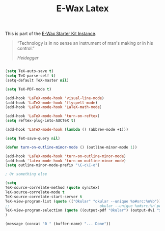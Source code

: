 #+TITLE: E-Wax Latex
#+OPTIONS: toc:nil num:nil ^:nil

This is part of the [[file:dkh-core.org][E-Wax Starter Kit Instance]].


#+begin_quote

“Technology is in no sense an instrument of man's making or in his control.”

/Heidegger/

#+end_quote



#+begin_src emacs-lisp 

(setq TeX-auto-save t)
(setq TeX-parse-self t)
(setq-default TeX-master nil)

(setq TeX-PDF-mode t)

(add-hook 'LaTeX-mode-hook 'visual-line-mode)
(add-hook 'LaTeX-mode-hook 'flyspell-mode)
(add-hook 'LaTeX-mode-hook 'LaTeX-math-mode)

(add-hook 'LaTeX-mode-hook 'turn-on-reftex)
(setq reftex-plug-into-AUCTeX t)

(add-hook 'LaTeX-mode-hook (lambda () (abbrev-mode +1)))

(setq TeX-save-query nil)

(defun turn-on-outline-minor-mode () (outline-minor-mode 1))

(add-hook 'LaTeX-mode-hook 'turn-on-outline-minor-mode) 
(add-hook 'latex-mode-hook 'turn-on-outline-minor-mode) 
(setq outline-minor-mode-prefix "\C-c\C-o")

; Or something else

(setq 
TeX-source-correlate-method (quote synctex)
TeX-source-correlate-mode t
TeX-source-correlate-start-server t
TeX-view-program-list (quote (("Okular" "okular --unique %o#src:%n%b")))
;;                                         okular --unique %o#src:%n`pwd`/./%b
TeX-view-program-selection (quote ((output-pdf "Okular") (output-dvi "xdvi") (output-pdf "Okular") (output-html "xdg-open")))
)

(message (concat "0 " (buffer-name) "... Done"))

#+end_src 
